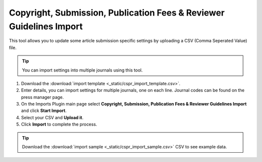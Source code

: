 Copyright, Submission, Publication Fees & Reviewer Guidelines Import
====================================================================

This tool allows you to update some article submission specific settings by uploading a CSV (Comma Seperated Value) file.

.. tip:: You can import settings into multiple journals using this tool.

1. Download the :download:`import template <_static/cspr_import_template.csv>`.
2. Enter details, you can import settings for multiple journals, one on each line. Journal codes can be found on the press manager page.
3. On the Imports Plugin main page select **Copyright, Submission, Publication Fees & Reviewer Guidelines Import** and click **Start Import**.
4. Select your CSV and **Upload it**.
5. Click **Import** to complete the process.

.. tip:: Download the :download:`import sample <_static/cspr_import_sample.csv>` CSV to see example data.